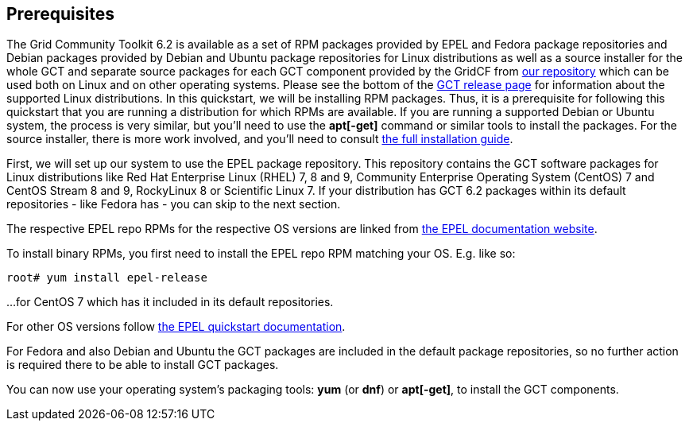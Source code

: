 [[q-prereq]]
== Prerequisites ==

The Grid Community Toolkit 6.2 is available as a set of RPM packages provided
by EPEL and Fedora package repositories and Debian packages provided by Debian
and Ubuntu package repositories for Linux distributions as well as a source
installer for the whole GCT and separate source packages for each GCT component
provided by the GridCF from 
https://repo.gridcf.org/gct6/[our repository] 
which can be used both on Linux and on other operating systems.
Please see the bottom of the
https://github.com/gridcf/gct/releases/latest[GCT release page] 
for information about the supported Linux distributions.
In this quickstart, we will be installing RPM packages. Thus, it is a
prerequisite for following this quickstart that you are running a distribution
for which RPMs are available. If you are running a supported Debian or Ubuntu
system, the process is very similar, but you'll need to use the **++apt[-get]++** 
command or similar tools to install the packages. For the source installer,
there is more work involved, and you'll need to consult 
link:../install/index.html[the full installation guide].

First, we will set up our system to use the EPEL package
repository. This repository contains the GCT software packages for Linux
distributions like Red Hat Enterprise Linux (RHEL) 7, 8 and 9, Community
Enterprise Operating System (CentOS) 7 and CentOS Stream 8 and 9, RockyLinux 8
or Scientific Linux 7. If your distribution has GCT 6.2 packages within its
default repositories - like Fedora has - you can skip to the next section.

The respective EPEL repo RPMs for the respective OS versions are linked from 
https://docs.fedoraproject.org/en-US/epel/[the EPEL documentation website].

To install binary RPMs, you first need to install the EPEL repo RPM matching
your OS. E.g. like so:

--------
root# yum install epel-release
--------

...for CentOS 7 which has it included in its default repositories.

For other OS versions follow 
https://docs.fedoraproject.org/en-US/epel/#_quickstart[the EPEL quickstart documentation].


For Fedora and also Debian and Ubuntu the GCT packages are included in the
default package repositories, so no further action is required there to be able
to install GCT packages.


You can now use your operating system's packaging tools: **++yum++** (or 
**++dnf++**) or **++apt[-get]++**, to install the GCT components.

